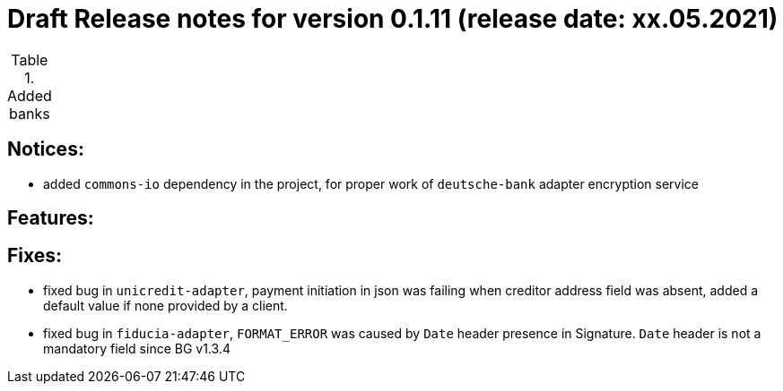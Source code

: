 = Draft Release notes for version 0.1.11 (release date: xx.05.2021)

.Added banks
|===
|===

== Notices:
- added `commons-io` dependency in the project, for proper work of `deutsche-bank` adapter encryption service

== Features:

== Fixes:
- fixed bug in `unicredit-adapter`, payment initiation in json was failing when creditor address field was absent, added
a default value if none provided by a client.
- fixed bug in `fiducia-adapter`, `FORMAT_ERROR` was caused by `Date` header presence in Signature. `Date` header is not a
mandatory field since BG v1.3.4